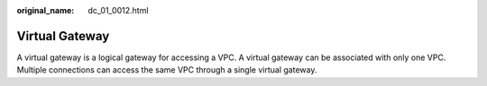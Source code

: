 :original_name: dc_01_0012.html

.. _dc_01_0012:

Virtual Gateway
===============

A virtual gateway is a logical gateway for accessing a VPC. A virtual gateway can be associated with only one VPC. Multiple connections can access the same VPC through a single virtual gateway.
